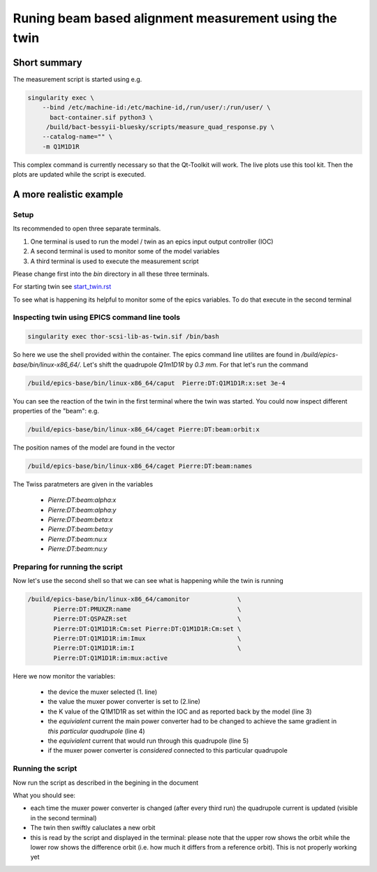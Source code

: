 Runing beam based alignment measurement using the twin
======================================================


Short summary
-------------

The measurement script is started using e.g.

.. code:: shell

    singularity exec \
        --bind /etc/machine-id:/etc/machine-id,/run/user/:/run/user/ \
          bact-container.sif python3 \
	 /build/bact-bessyii-bluesky/scripts/measure_quad_response.py \
	--catalog-name="" \
	-m Q1M1D1R

This complex command is currently necessary so that the Qt-Toolkit will work.
The live plots use this tool kit. Then the plots are updated while the
script is executed.



A more realistic example
------------------------


Setup
~~~~~




Its recommended to open three separate terminals.

1. One terminal is used to run the model / twin as an epics input output controller (IOC)
2. A second terminal is used to monitor some of the model variables
3. A third terminal is used to execute the measurement script


Please change first into the `bin` directory in all these three terminals.


For starting twin see `start_twin.rst`_

.. _`start_twin.rst` : start_twin.rst


To see what is happening its helpful to monitor some of the epics variables.
To do that execute in the second terminal


Inspecting twin using EPICS command line tools
~~~~~~~~~~~~~~~~~~~~~~~~~~~~~~~~~~~~~~~~~~~~~~

.. code:: shell

    singularity exec thor-scsi-lib-as-twin.sif /bin/bash


So here we use the shell provided within the container. The epics command line utilites are found
in `/build/epics-base/bin/linux-x86_64/`. Let's shift the quadrupole `Q1m1D1R` by `0.3 mm`.
For that let's run the command

.. code:: shell

   /build/epics-base/bin/linux-x86_64/caput  Pierre:DT:Q1M1D1R:x:set 3e-4


You can see the reaction of the twin in the first terminal where the twin was started. You could
now inspect different properties of the "beam": e.g.

.. code:: shell

   /build/epics-base/bin/linux-x86_64/caget Pierre:DT:beam:orbit:x


The position names of the model are found in the vector

.. code:: shell

   /build/epics-base/bin/linux-x86_64/caget Pierre:DT:beam:names


The Twiss paratmeters are given in the variables

    * `Pierre:DT:beam:alpha:x`
    * `Pierre:DT:beam:alpha:y`
    * `Pierre:DT:beam:beta:x`
    * `Pierre:DT:beam:beta:y`
    * `Pierre:DT:beam:nu:x`
    * `Pierre:DT:beam:nu:y`


Preparing for running the script
~~~~~~~~~~~~~~~~~~~~~~~~~~~~~~~~

Now let's use the second shell so that we can see what is happening while the twin is running

.. code:: shell

   /build/epics-base/bin/linux-x86_64/camonitor             \
	  Pierre:DT:PMUXZR:name                             \
          Pierre:DT:QSPAZR:set                              \
          Pierre:DT:Q1M1D1R:Cm:set Pierre:DT:Q1M1D1R:Cm:set \
          Pierre:DT:Q1M1D1R:im:Imux                         \
          Pierre:DT:Q1M1D1R:im:I                            \
          Pierre:DT:Q1M1D1R:im:mux:active


Here we now monitor the variables:

  * the device the muxer selected (1. line)
  * the value the muxer power converter is set to (2.line)
  * the K  value of the Q1M1D1R as set within the IOC and as
    reported back by the model (line 3)
  * the *equivialent* current the main power converter had
    to be changed to achieve the same gradient in
    *this particular quadrupole* (line 4)
  * the  *equivialent* current that would run through this
    quadrupole (line 5)
  * if the muxer power converter is *considered* connected
    to this particular quadrupole


Running the script
~~~~~~~~~~~~~~~~~~

Now run the script as described in the begining in the document

What you should see:

* each time the muxer power converter is changed (after every third run)
  the quadrupole current is updated (visible in the second terminal)
* The twin then swiftly caluclates a new orbit
* this is read by the script and displayed in the terminal:
  please note that the upper row shows the orbit while the
  lower row shows the difference orbit (i.e. how much it differs
  from a reference orbit). This is not properly working yet
